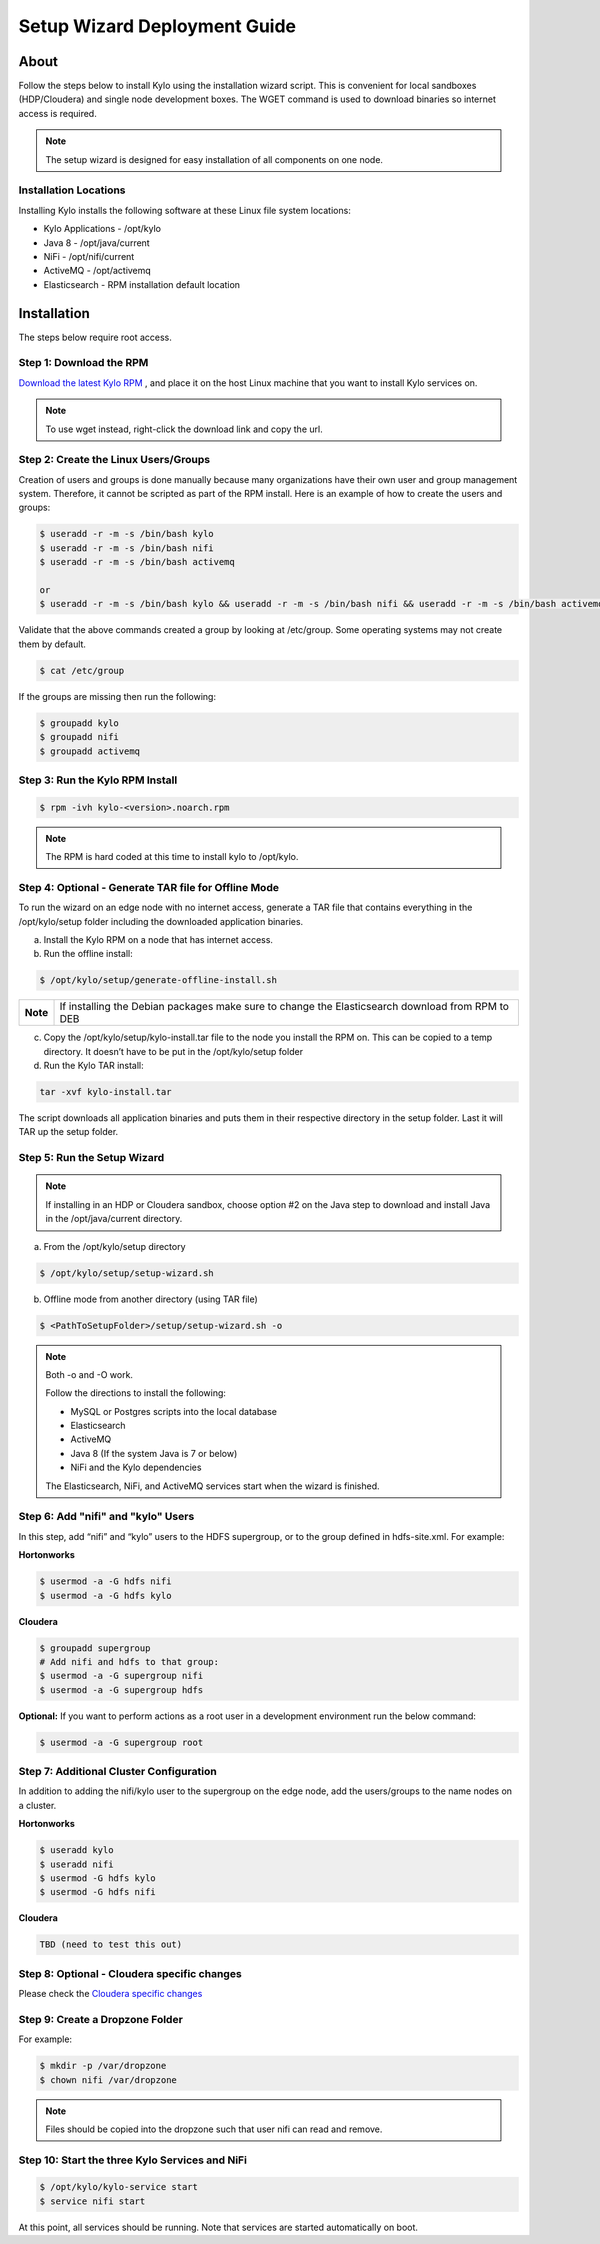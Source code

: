 
=============================
Setup Wizard Deployment Guide
=============================

About
=====

Follow the steps below to install Kylo using the installation wizard
script. This is convenient for local sandboxes (HDP/Cloudera) and single node
development boxes. The WGET command is used to download binaries so
internet access is required.

.. note:: The setup wizard is designed for easy installation of all components on one node.

Installation Locations
----------------------

Installing Kylo installs the following software at these Linux file
system locations:

-  Kylo Applications - /opt/kylo

-  Java 8 - /opt/java/current

-  NiFi - /opt/nifi/current

-  ActiveMQ - /opt/activemq

-  Elasticsearch - RPM installation default location

Installation
============

The steps below require root access.

Step 1: Download the RPM
------------------------

`Download the latest Kylo RPM <http://bit.ly/2uT8bTo>`_ , and place it on the host Linux machine that you want to install Kylo services on.

.. note:: To use wget instead, right-click the download link and copy the url.

Step 2: Create the Linux Users/Groups
-------------------------------------

Creation of users and groups is done manually because many organizations
have their own user and group management system. Therefore, it cannot be
scripted as part of the RPM install. Here is an example of how to create
the users and groups:

.. code-block:: shell

    $ useradd -r -m -s /bin/bash kylo
    $ useradd -r -m -s /bin/bash nifi
    $ useradd -r -m -s /bin/bash activemq

    or
    $ useradd -r -m -s /bin/bash kylo && useradd -r -m -s /bin/bash nifi && useradd -r -m -s /bin/bash activemq
    


Validate that the above commands created a group by looking at
/etc/group. Some operating systems may not create them by default.

.. code-block:: shell

    $ cat /etc/group

If the groups are missing then run the following:

.. code-block:: shell

    $ groupadd kylo
    $ groupadd nifi
    $ groupadd activemq


Step 3: Run the Kylo RPM Install
--------------------------------

.. code-block:: shell

    $ rpm -ivh kylo-<version>.noarch.rpm

..

.. note:: The RPM is hard coded at this time to install kylo to /opt/kylo.


Step 4: Optional - Generate TAR file for Offline Mode
-----------------------------------------------------

To run the wizard on an edge node with no internet access, generate a
TAR file that contains everything in the /opt/kylo/setup folder
including the downloaded application binaries.

a. Install the Kylo RPM on a node that has internet
   access.

b. Run the offline install:

.. code-block:: shell

    $ /opt/kylo/setup/generate-offline-install.sh

+------------+-------------------------------------------------------------------------------------------------------+
| **Note**   | If installing the Debian packages make sure to change the Elasticsearch download from RPM to DEB      |
+------------+-------------------------------------------------------------------------------------------------------+

..

c. Copy the /opt/kylo/setup/kylo-install.tar file to the node
   you install the RPM on. This can be copied to a temp directory. It
   doesn’t have to be put in the /opt/kylo/setup folder

d. Run the Kylo TAR install:

.. code-block:: shell

    tar -xvf kylo-install.tar

..

The script downloads all application binaries and puts them in their
respective directory in the setup folder. Last it will TAR up the setup
folder.

Step 5: Run the Setup Wizard
----------------------------


.. note:: If installing in an HDP or Cloudera sandbox, choose option #2 on the Java step to download and install Java in the /opt/java/current directory.

a. From the /opt/kylo/setup directory

.. code-block:: shell

    $ /opt/kylo/setup/setup-wizard.sh

b. Offline mode from another directory (using TAR file)

.. code-block:: shell

    $ <PathToSetupFolder>/setup/setup-wizard.sh -o

..

.. note:: Both -o and -O work.

    Follow the directions to install the following:

    -  MySQL or Postgres scripts into the local database

    -  Elasticsearch

    -  ActiveMQ

    -  Java 8 (If the system Java is 7 or below)

    -  NiFi and the Kylo dependencies

    The Elasticsearch, NiFi, and ActiveMQ services start when the wizard
    is finished.

Step 6: Add "nifi" and "kylo" Users
-----------------------------------

In this step, add “nifi” and “kylo” users to the HDFS supergroup, or
to the group defined in hdfs-site.xml. For example:

**Hortonworks**

.. code-block:: shell

    $ usermod -a -G hdfs nifi
    $ usermod -a -G hdfs kylo

**Cloudera**

.. code-block:: shell

    $ groupadd supergroup
    # Add nifi and hdfs to that group:
    $ usermod -a -G supergroup nifi
    $ usermod -a -G supergroup hdfs
..

**Optional:** If you want to perform actions as a root user in a development environment run the below command:

.. code-block:: shell

    $ usermod -a -G supergroup root

..

Step 7: Additional Cluster Configuration
----------------------------------------

In addition to adding the nifi/kylo user to the supergroup on the
edge node, add the users/groups to the name nodes on a cluster.

**Hortonworks**

.. code-block:: shell

    $ useradd kylo
    $ useradd nifi
    $ usermod -G hdfs kylo
    $ usermod -G hdfs nifi


**Cloudera**

.. code-block:: shell

    TBD (need to test this out)

..

Step 8: Optional - Cloudera specific changes
--------------------------------------------------

Please check the `Cloudera specific changes <../installation/KyloSetupWizardDeploymentGuide-Cloudera.html>`_

Step 9: Create a Dropzone Folder
---------------------------------

For example:

.. code-block:: shell

    $ mkdir -p /var/dropzone
    $ chown nifi /var/dropzone

..

.. note:: Files should be copied into the dropzone such that user nifi can read and remove.

Step 10: Start the three Kylo Services and NiFi
------------------------------------------------

.. code-block:: shell

    $ /opt/kylo/kylo-service start
    $ service nifi start

..

At this point, all services should be running. Note that services are
started automatically on boot.